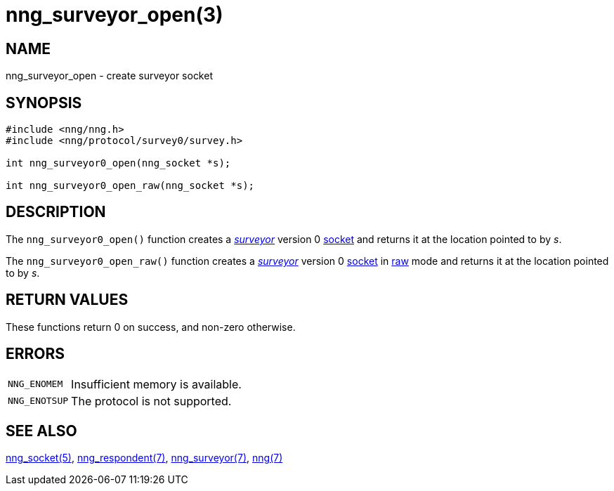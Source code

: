 = nng_surveyor_open(3)
//
// Copyright 2018 Staysail Systems, Inc. <info@staysail.tech>
// Copyright 2018 Capitar IT Group BV <info@capitar.com>
//
// This document is supplied under the terms of the MIT License, a
// copy of which should be located in the distribution where this
// file was obtained (LICENSE.txt).  A copy of the license may also be
// found online at https://opensource.org/licenses/MIT.
//

== NAME

nng_surveyor_open - create surveyor socket

== SYNOPSIS

[source,c]
----
#include <nng/nng.h>
#include <nng/protocol/survey0/survey.h>

int nng_surveyor0_open(nng_socket *s);

int nng_surveyor0_open_raw(nng_socket *s);
----

== DESCRIPTION

The `nng_surveyor0_open()` function creates a xref:nng_surveyor.7.adoc[_surveyor_]
version 0 xref:nng_socket.5.adoc[socket] and returns it at the location
pointed to by _s_.

The `nng_surveyor0_open_raw()` function creates a xref:nng_surveyor.7.adoc[_surveyor_]
version 0 xref:nng_socket.5.adoc[socket] in
xref:nng.7.adoc#raw_mode[raw] mode and returns it at the location pointed to by _s_.

== RETURN VALUES

These functions return 0 on success, and non-zero otherwise.

== ERRORS

[horizontal]
`NNG_ENOMEM`:: Insufficient memory is available.
`NNG_ENOTSUP`:: The protocol is not supported.

== SEE ALSO

[.text-left]
xref:nng_socket.5.adoc[nng_socket(5)],
xref:nng_respondent.7.adoc[nng_respondent(7)],
xref:nng_surveyor.7.adoc[nng_surveyor(7)],
xref:nng.7.adoc[nng(7)]
